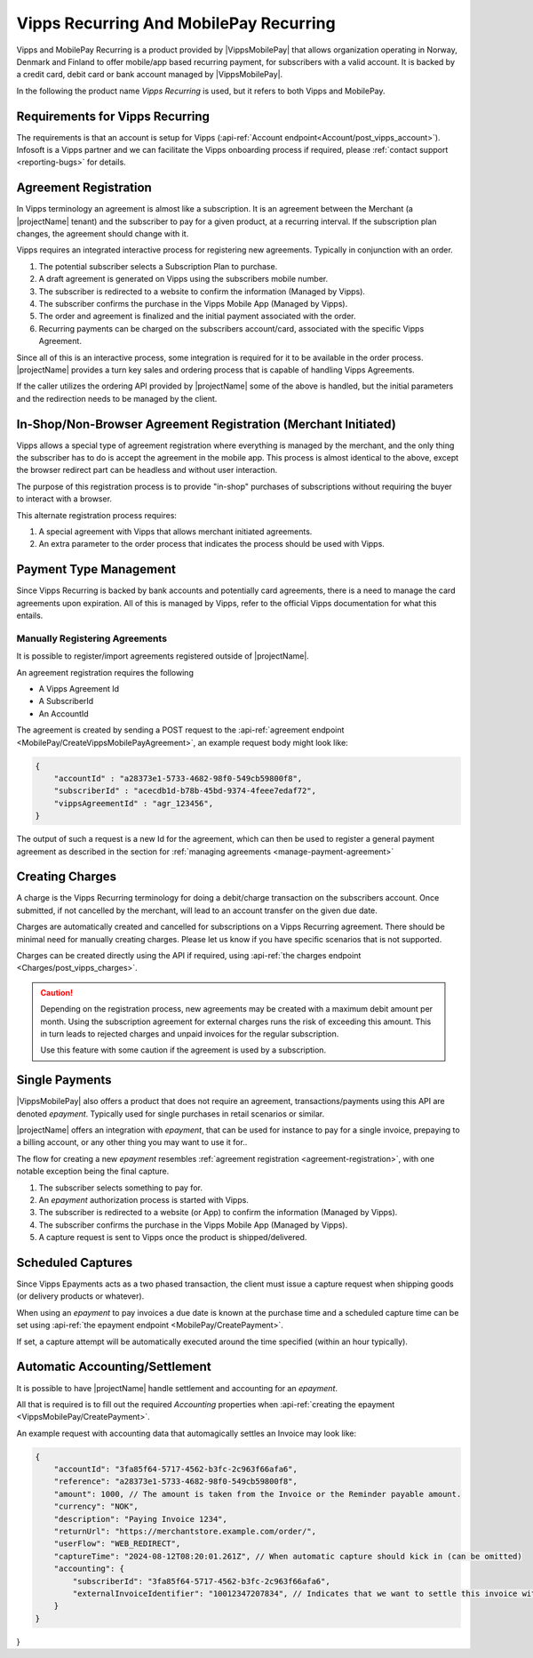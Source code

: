 .. _provider-vipps:

Vipps Recurring And MobilePay Recurring
=======================================

Vipps and MobilePay Recurring is a product provided by |VippsMobilePay| that allows organization operating in Norway, Denmark and Finland to offer mobile/app based recurring payment, for subscribers with a valid account.
It is backed by a credit card, debit card or bank account managed by |VippsMobilePay|.

In the following the product name `Vipps Recurring` is used, but it refers to both Vipps and MobilePay.

Requirements for Vipps Recurring
--------------------------------
The requirements is that an account is setup for Vipps (:api-ref:`Account endpoint<Account/post_vipps_account>`).
Infosoft is a Vipps partner and we can facilitate the Vipps onboarding process if required, please :ref:`contact support <reporting-bugs>` for details.

Agreement Registration
----------------------
.. _agreement-registration:
In Vipps terminology an agreement is almost like a subscription. 
It is an agreement between the Merchant (a |projectName| tenant) and the subscriber to pay for a given product, at a recurring interval.
If the subscription plan changes, the agreement should change with it.

Vipps requires an integrated interactive process for registering new agreements. Typically in conjunction with an order.

1. The potential subscriber selects a Subscription Plan to purchase.
2. A draft agreement is generated on Vipps using the subscribers mobile number.
3. The subscriber is redirected to a website to confirm the information (Managed by Vipps).
4. The subscriber confirms the purchase in the Vipps Mobile App (Managed by Vipps).
5. The order and agreement is finalized and the initial payment associated with the order.
6. Recurring payments can be charged on the subscribers account/card, associated with the specific Vipps Agreement.

Since all of this is an interactive process, some integration is required for it to be available in the order process.
|projectName| provides a turn key sales and ordering process that is capable of handling Vipps Agreements.

If the caller utilizes the ordering API provided by |projectName| some of the above is handled, but the initial parameters and the redirection needs to be managed by the client.

In-Shop/Non-Browser Agreement Registration (Merchant Initiated)
---------------------------------------------------------------
Vipps allows a special type of agreement registration where everything is managed by the merchant, and the only thing the subscriber has to do is accept the agreement in the mobile app.
This process is almost identical to the above, except the browser redirect part can be headless and without user interaction.

The purpose of this registration process is to provide "in-shop" purchases of subscriptions without requiring the buyer to interact with a browser.

This alternate registration process requires:

1. A special agreement with Vipps that allows merchant initiated agreements.
2. An extra parameter to the order process that indicates the process should be used with Vipps.

Payment Type Management
-----------------------
Since Vipps Recurring is backed by bank accounts and potentially card agreements, there is a need to manage the card agreements upon expiration.
All of this is managed by Vipps, refer to the official Vipps documentation for what this entails.

Manually Registering Agreements
~~~~~~~~~~~~~~~~~~~~~~~~~~~~~~~
It is possible to register/import agreements registered outside of |projectName|.

An agreement registration requires the following

* A Vipps Agreement Id
* A SubscriberId
* An AccountId

The agreement is created by sending a POST request to the :api-ref:`agreement endpoint <MobilePay/CreateVippsMobilePayAgreement>`, an example request body might look like:

.. code-block:: json

    {
        "accountId" : "a28373e1-5733-4682-98f0-549cb59800f8",
        "subscriberId" : "acecdb1d-b78b-45bd-9374-4feee7edaf72",
        "vippsAgreementId" : "agr_123456",
    }

The output of such a request is a new Id for the agreement, which can then be used to register a general payment agreement as described in the section for :ref:`managing agreements <manage-payment-agreement>`

Creating Charges
----------------
A charge is the Vipps Recurring terminology for doing a debit/charge transaction on the subscribers account.
Once submitted, if not cancelled by the merchant, will lead to an account transfer on the given due date.

Charges are automatically created and cancelled for subscriptions on a Vipps Recurring agreement. 
There should be minimal need for manually creating charges. 
Please let us know if you have specific scenarios that is not supported.

Charges can be created directly using the API if required, using :api-ref:`the charges endpoint <Charges/post_vipps_charges>`.

.. Caution:: 

    Depending on the registration process, new agreements may be created with a maximum debit amount per month. 
    Using the subscription agreement for external charges runs the risk of exceeding this amount.
    This in turn leads to rejected charges and unpaid invoices for the regular subscription.

    Use this feature with some caution if the agreement is used by a subscription.

Single Payments
---------------
|VippsMobilePay| also offers a product that does not require an agreement, transactions/payments using this API are denoted `epayment`. Typically used for single purchases in retail scenarios or similar.

|projectName| offers an integration with `epayment`, that can be used for instance to pay for a single invoice, prepaying to a billing account, or any other thing you may want to use it for..

The flow for creating a new `epayment` resembles :ref:`agreement registration <agreement-registration>`, with one notable exception being the final capture.

1. The subscriber selects something to pay for.
2. An `epayment` authorization process is started with Vipps.
3. The subscriber is redirected to a website (or App) to confirm the information (Managed by Vipps).
4. The subscriber confirms the purchase in the Vipps Mobile App (Managed by Vipps).
5. A capture request is sent to Vipps once the product is shipped/delivered.

Scheduled Captures
------------------
Since Vipps Epayments acts as a two phased transaction, the client must issue a capture request when shipping goods (or delivery products or whatever).

When using an `epayment` to pay invoices a due date is known at the purchase time and a scheduled capture time can be set using :api-ref:`the epayment endpoint <MobilePay/CreatePayment>`.

If set, a capture attempt will be automatically executed around the time specified (within an hour typically).

Automatic Accounting/Settlement
-------------------------------
It is possible to have |projectName| handle settlement and accounting for an `epayment`. 

All that is required is to fill out the required `Accounting` properties when :api-ref:`creating the epayment <VippsMobilePay/CreatePayment>`.

An example request with accounting data that automagically settles an Invoice may look like:

.. code-block:: json

    {
        "accountId": "3fa85f64-5717-4562-b3fc-2c963f66afa6",
        "reference": "a28373e1-5733-4682-98f0-549cb59800f8",
        "amount": 1000, // The amount is taken from the Invoice or the Reminder payable amount.
        "currency": "NOK",
        "description": "Paying Invoice 1234",
        "returnUrl": "https://merchantstore.example.com/order/",
        "userFlow": "WEB_REDIRECT",
        "captureTime": "2024-08-12T08:20:01.261Z", // When automatic capture should kick in (can be omitted)
        "accounting": {
            "subscriberId": "3fa85f64-5717-4562-b3fc-2c963f66afa6",
            "externalInvoiceIdentifier": "10012347207834", // Indicates that we want to settle this invoice with this epayment.
        }
    }
}